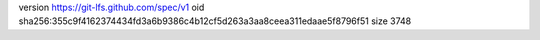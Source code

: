version https://git-lfs.github.com/spec/v1
oid sha256:355c9f4162374434fd3a6b9386c4b12cf5d263a3aa8ceea311edaae5f8796f51
size 3748
